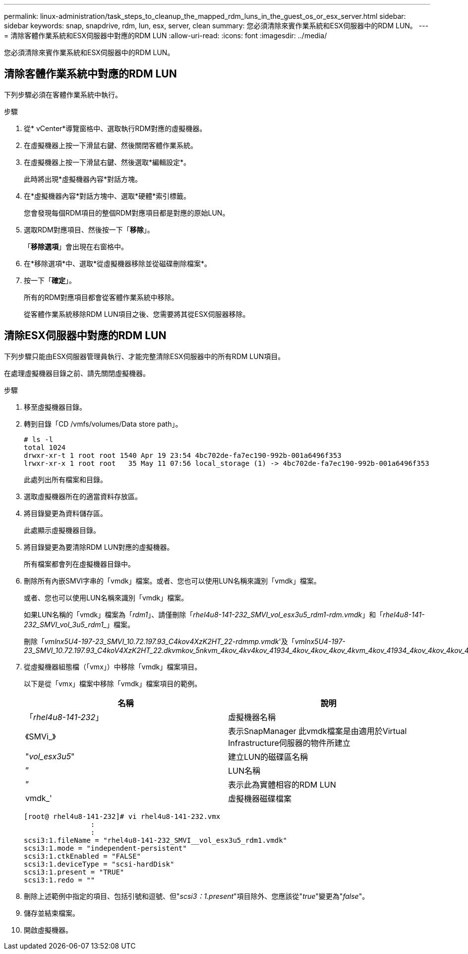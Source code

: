 ---
permalink: linux-administration/task_steps_to_cleanup_the_mapped_rdm_luns_in_the_guest_os_or_esx_server.html 
sidebar: sidebar 
keywords: snap, snapdrive, rdm, lun, esx, server, clean 
summary: 您必須清除來賓作業系統和ESX伺服器中的RDM LUN。 
---
= 清除客體作業系統和ESX伺服器中對應的RDM LUN
:allow-uri-read: 
:icons: font
:imagesdir: ../media/


[role="lead"]
您必須清除來賓作業系統和ESX伺服器中的RDM LUN。



== 清除客體作業系統中對應的RDM LUN

[role="lead"]
下列步驟必須在客體作業系統中執行。

.步驟
. 從* vCenter*導覽窗格中、選取執行RDM對應的虛擬機器。
. 在虛擬機器上按一下滑鼠右鍵、然後關閉客體作業系統。
. 在虛擬機器上按一下滑鼠右鍵、然後選取*編輯設定*。
+
此時將出現*虛擬機器內容*對話方塊。

. 在*虛擬機器內容*對話方塊中、選取*硬體*索引標籤。
+
您會發現每個RDM項目的整個RDM對應項目都是對應的原始LUN。

. 選取RDM對應項目、然後按一下「*移除*」。
+
「*移除選項*」會出現在右窗格中。

. 在*移除選項*中、選取*從虛擬機器移除並從磁碟刪除檔案*。
. 按一下「*確定*」。
+
所有的RDM對應項目都會從客體作業系統中移除。

+
從客體作業系統移除RDM LUN項目之後、您需要將其從ESX伺服器移除。





== 清除ESX伺服器中對應的RDM LUN

[role="lead"]
下列步驟只能由ESX伺服器管理員執行、才能完整清除ESX伺服器中的所有RDM LUN項目。

在處理虛擬機器目錄之前、請先關閉虛擬機器。

.步驟
. 移至虛擬機器目錄。
. 轉到目錄「CD /vmfs/volumes/Data store path」。
+
[listing]
----
# ls -l
total 1024
drwxr-xr-t 1 root root 1540 Apr 19 23:54 4bc702de-fa7ec190-992b-001a6496f353
lrwxr-xr-x 1 root root   35 May 11 07:56 local_storage (1) -> 4bc702de-fa7ec190-992b-001a6496f353
----
+
此處列出所有檔案和目錄。

. 選取虛擬機器所在的適當資料存放區。
. 將目錄變更為資料儲存區。
+
此處顯示虛擬機器目錄。

. 將目錄變更為要清除RDM LUN對應的虛擬機器。
+
所有檔案都會列在虛擬機器目錄中。

. 刪除所有內嵌SMVI字串的「vmdk」檔案。或者、您也可以使用LUN名稱來識別「vmdk」檔案。
+
或者、您也可以使用LUN名稱來識別「vmdk」檔案。

+
如果LUN名稱的「vmdk」檔案為「_rdm1_」、請僅刪除「_rhel4u8-141-232_SMVI_vol_esx3u5_rdm1-rdm.vmdk_」和「_rhel4u8-141-232_SMVI_vol_3u5_rdm1__」檔案。

+
刪除「_vmlnx5U4-197-23_SMVI_10.72.197.93_C4kov4XzK2HT_22-rdmmp.vmdk_'及「_vmlnx5U4-197-23_SMVI_10.72.197.93_C4koV4XzK2HT_22.dkvmkov_5nkvm_4kov_4kv4kov_41934_4kov_4kov_4kov_4kvm_4kov_41934_4kov_4kov_4kov_4kvm_4kvm_4kvm_

. 從虛擬機器組態檔（「vmx」）中移除「vmdk」檔案項目。
+
以下是從「vmx」檔案中移除「vmdk」檔案項目的範例。

+
|===
| *名稱* | *說明* 


 a| 
「_rhel4u8-141-232_」
 a| 
虛擬機器名稱



 a| 
《SMVi_》
 a| 
表示SnapManager 此vmdk檔案是由適用於Virtual Infrastructure伺服器的物件所建立



 a| 
"_vol_esx3u5_"
 a| 
建立LUN的磁碟區名稱



 a| 
”
 a| 
LUN名稱



 a| 
”
 a| 
表示此為實體相容的RDM LUN



 a| 
vmdk_'
 a| 
虛擬機器磁碟檔案

|===
+
[listing]
----
[root@ rhel4u8-141-232]# vi rhel4u8-141-232.vmx
		:
		:
scsi3:1.fileName = "rhel4u8-141-232_SMVI__vol_esx3u5_rdm1.vmdk"
scsi3:1.mode = "independent-persistent"
scsi3:1.ctkEnabled = "FALSE"
scsi3:1.deviceType = "scsi-hardDisk"
scsi3:1.present = "TRUE"
scsi3:1.redo = ""
----
. 刪除上述範例中指定的項目、包括引號和逗號、但"_scsi3：1.present_"項目除外、您應該從"_true_"變更為"_false_"。
. 儲存並結束檔案。
. 開啟虛擬機器。

